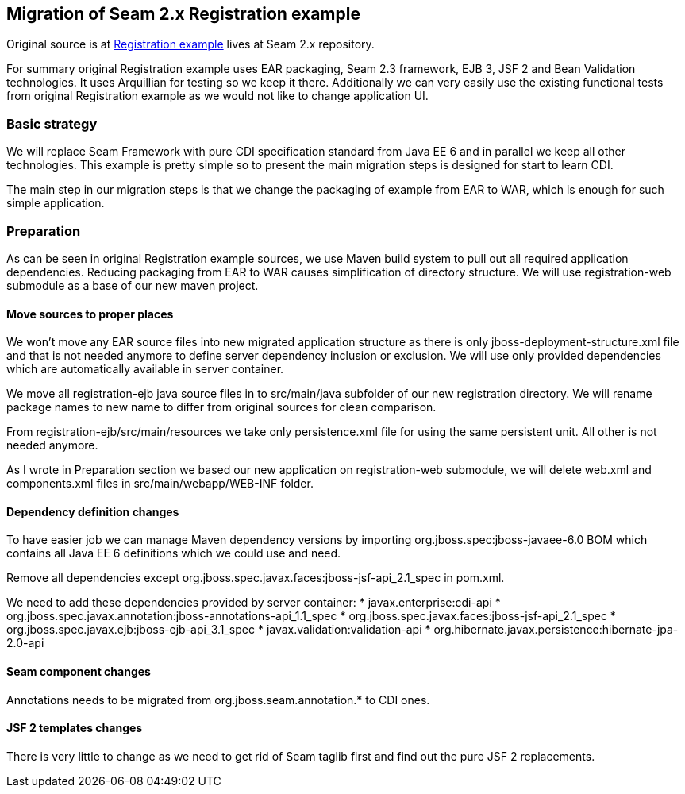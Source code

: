 == Migration of Seam 2.x Registration example

Original source is at https://github.com/seam2/jboss-seam/tree/Seam_2_3/examples/registration[Registration example] lives at Seam 2.x repository.

For summary original Registration example uses EAR packaging, Seam 2.3 framework, EJB 3, JSF 2 and Bean Validation technologies. It uses Arquillian for testing so we keep it there. Additionally we can very easily use the existing functional tests from original Registration example as we would not like to change application UI.

=== Basic strategy

We will replace Seam Framework with pure CDI specification standard from Java EE 6 and in parallel we keep all other technologies. This example is pretty simple so to present the main migration steps is designed for start to learn CDI.

The main step in our migration steps is that we change the packaging of example from EAR to WAR, which is enough for such simple application.

=== Preparation

As can be seen in original Registration example sources, we use Maven build system to pull out all required application dependencies. Reducing packaging from EAR to WAR causes simplification of directory structure. We will use registration-web submodule as a base of our new maven project.

==== Move sources to proper places

We won't move any EAR source files into new migrated application structure as there is only jboss-deployment-structure.xml file and that is not needed anymore to define server dependency inclusion or exclusion. We will use only provided dependencies which are automatically available in server container.

We move all registration-ejb java source files in to src/main/java subfolder of our new registration directory. We will rename package names to new name to differ from original sources for clean comparison.

From registration-ejb/src/main/resources we take only persistence.xml file for using the same persistent unit. All other is not needed anymore.

As I wrote in Preparation section we based our new application on registration-web submodule, we will delete web.xml and components.xml files in src/main/webapp/WEB-INF folder.


==== Dependency definition changes

To have easier job we can manage Maven dependency versions by importing org.jboss.spec:jboss-javaee-6.0 BOM which contains all Java EE 6 definitions which we could use and need.

Remove all dependencies except org.jboss.spec.javax.faces:jboss-jsf-api_2.1_spec in pom.xml. 
 
We need to add these dependencies provided by server container:
   * javax.enterprise:cdi-api
   * org.jboss.spec.javax.annotation:jboss-annotations-api_1.1_spec
   * org.jboss.spec.javax.faces:jboss-jsf-api_2.1_spec
   * org.jboss.spec.javax.ejb:jboss-ejb-api_3.1_spec
   * javax.validation:validation-api
   * org.hibernate.javax.persistence:hibernate-jpa-2.0-api

==== Seam component changes

Annotations needs to be migrated from org.jboss.seam.annotation.* to CDI ones.


==== JSF 2 templates changes

There is very little to change as we need to get rid of Seam taglib first and find out the pure JSF 2 replacements.

 

